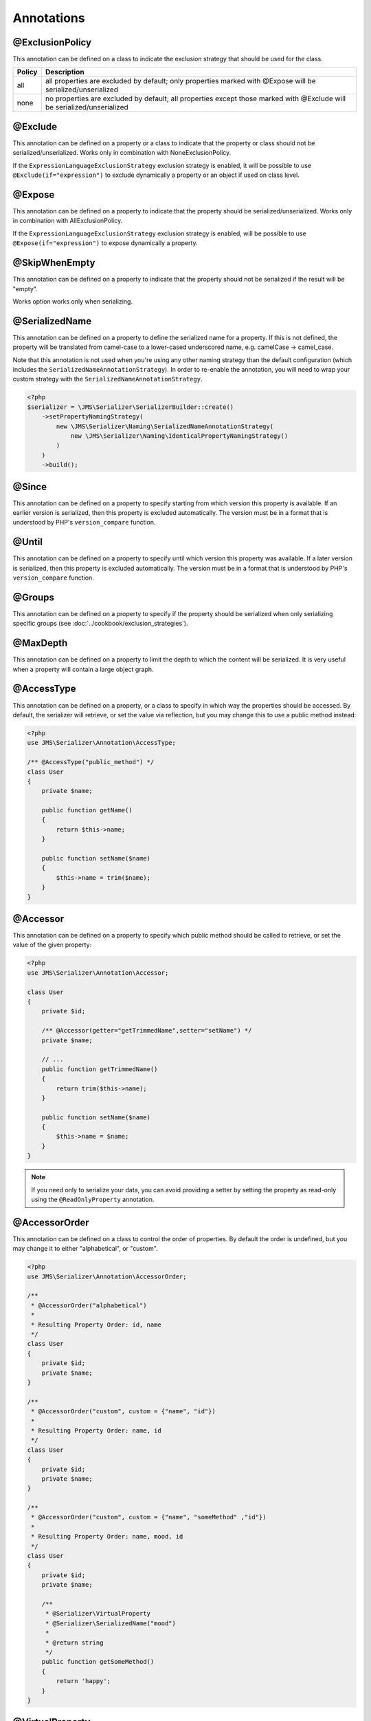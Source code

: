 Annotations
===========

@ExclusionPolicy
~~~~~~~~~~~~~~~~
This annotation can be defined on a class to indicate the exclusion strategy
that should be used for the class.

+----------+----------------------------------------------------------------+
| Policy   | Description                                                    |
+==========+================================================================+
| all      | all properties are excluded by default; only properties marked |
|          | with @Expose will be serialized/unserialized                   |
+----------+----------------------------------------------------------------+
| none     | no properties are excluded by default; all properties except   |
|          | those marked with @Exclude will be serialized/unserialized     |
+----------+----------------------------------------------------------------+

@Exclude
~~~~~~~~
This annotation can be defined on a property or a class to indicate that the property or class
should not be serialized/unserialized. Works only in combination with NoneExclusionPolicy.

If the ``ExpressionLanguageExclusionStrategy`` exclusion strategy is enabled, it will
be possible to use ``@Exclude(if="expression")`` to exclude dynamically a property
or an object if used on class level.

@Expose
~~~~~~~
This annotation can be defined on a property to indicate that the property should
be serialized/unserialized. Works only in combination with AllExclusionPolicy.

If the ``ExpressionLanguageExclusionStrategy`` exclusion strategy is enabled, will
be possible to use ``@Expose(if="expression")`` to expose dynamically a property.

@SkipWhenEmpty
~~~~~~~~~~~~~~
This annotation can be defined on a property to indicate that the property should
not be serialized if the result will be "empty".

Works option works only when serializing.

@SerializedName
~~~~~~~~~~~~~~~
This annotation can be defined on a property to define the serialized name for a
property. If this is not defined, the property will be translated from camel-case
to a lower-cased underscored name, e.g. camelCase -> camel_case.

Note that this annotation is not used when you're using any other naming
strategy than the default configuration (which includes the
``SerializedNameAnnotationStrategy``). In order to re-enable the annotation, you
will need to wrap your custom strategy with the ``SerializedNameAnnotationStrategy``.

.. code-block :: php

    <?php
    $serializer = \JMS\Serializer\SerializerBuilder::create()
        ->setPropertyNamingStrategy(
            new \JMS\Serializer\Naming\SerializedNameAnnotationStrategy(
                new \JMS\Serializer\Naming\IdenticalPropertyNamingStrategy()
            )
        )
        ->build();

@Since
~~~~~~
This annotation can be defined on a property to specify starting from which
version this property is available. If an earlier version is serialized, then
this property is excluded automatically. The version must be in a format that is
understood by PHP's ``version_compare`` function.

@Until
~~~~~~
This annotation can be defined on a property to specify until which version this
property was available. If a later version is serialized, then this property is
excluded automatically. The version must be in a format that is understood by
PHP's ``version_compare`` function.

@Groups
~~~~~~~
This annotation can be defined on a property to specify if the property
should be serialized when only serializing specific groups (see
:doc:`../cookbook/exclusion_strategies`).

@MaxDepth
~~~~~~~~~
This annotation can be defined on a property to limit the depth to which the
content will be serialized. It is very useful when a property will contain a
large object graph.

@AccessType
~~~~~~~~~~~
This annotation can be defined on a property, or a class to specify in which way
the properties should be accessed. By default, the serializer will retrieve, or
set the value via reflection, but you may change this to use a public method instead:

.. code-block :: php

    <?php
    use JMS\Serializer\Annotation\AccessType;

    /** @AccessType("public_method") */
    class User
    {
        private $name;

        public function getName()
        {
            return $this->name;
        }

        public function setName($name)
        {
            $this->name = trim($name);
        }
    }

@Accessor
~~~~~~~~~
This annotation can be defined on a property to specify which public method should
be called to retrieve, or set the value of the given property:

.. code-block :: php

    <?php
    use JMS\Serializer\Annotation\Accessor;

    class User
    {
        private $id;

        /** @Accessor(getter="getTrimmedName",setter="setName") */
        private $name;

        // ...
        public function getTrimmedName()
        {
            return trim($this->name);
        }

        public function setName($name)
        {
            $this->name = $name;
        }
    }

.. note ::

    If you need only to serialize your data, you can avoid providing a setter by
    setting the property as read-only using the ``@ReadOnlyProperty`` annotation.

@AccessorOrder
~~~~~~~~~~~~~~
This annotation can be defined on a class to control the order of properties. By
default the order is undefined, but you may change it to either "alphabetical", or
"custom".

.. code-block :: php

    <?php
    use JMS\Serializer\Annotation\AccessorOrder;

    /**
     * @AccessorOrder("alphabetical")
     *
     * Resulting Property Order: id, name
     */
    class User
    {
        private $id;
        private $name;
    }

    /**
     * @AccessorOrder("custom", custom = {"name", "id"})
     *
     * Resulting Property Order: name, id
     */
    class User
    {
        private $id;
        private $name;
    }

    /**
     * @AccessorOrder("custom", custom = {"name", "someMethod" ,"id"})
     *
     * Resulting Property Order: name, mood, id
     */
    class User
    {
        private $id;
        private $name;

        /**
         * @Serializer\VirtualProperty
         * @Serializer\SerializedName("mood")
         *
         * @return string
         */
        public function getSomeMethod()
        {
            return 'happy';
        }
    }

@VirtualProperty
~~~~~~~~~~~~~~~~
This annotation can be defined on a method to indicate that the data returned by
the method should appear like a property of the object.

A virtual property can be defined for a method of an object to serialize and can be
also defined at class level exposing data using the Symfony Expression Language.

.. code-block :: php

    /**
     * @Serializer\VirtualProperty(
     *     "firstName",
     *     exp="object.getFirstName()",
     *     options={@Serializer\SerializedName("my_first_name")}
     *  )
     */
    class Author
    {
        /**
         * @Serializer\Expose()
         */
        private $id;

        /**
         * @Serializer\Exclude()
         */
        private $firstName;

        /**
         * @Serializer\Exclude()
         */
        private $lastName;

        /**
         * @Serializer\VirtualProperty()
         */
        public function getLastName()
        {
            return $this->lastName;
        }

        public function getFirstName()
        {
            return $this->firstName;
        }
    }

In this example:

- ``id`` is exposed using the object reflection.
- ``lastName`` is exposed using the ``getLastName`` getter method.
- ``firstName`` is exposed using the ``object.getFirstName()`` expression (``exp`` can contain any valid symfony expression).


``@VirtualProperty()`` can also have an optional property ``name``, used to define the internal property name
(for sorting proposes as example). When not specified, it defaults to the method name with the "get" prefix removed.

.. note ::

    This only works for serialization and is completely ignored during deserialization.

In PHP 8, due to the missing support for nested annotations, in the options array you need to pass an array with the class name and an array with the arguments for its constructor.

.. code-block :: php

    /**
     * @Serializer\VirtualProperty(
     *     "firstName",
     *     exp="object.getFirstName()",
     *     options={@Serializer\SerializedName("my_first_name")}
     *  )
     */
    #[Serializer\VirtualProperty(name: "firstName", exp: "object.getFirstName()", options: [[Serializer\SerializedName::class, ["my_first_name"]]])]
    class Author
    {
    ...

@Inline
~~~~~~~
This annotation can be defined on a property to indicate that the data of the property
should be inlined.

**Note**: AccessorOrder will be using the name of the property to determine the order.

@ReadOnlyProperty
~~~~~~~~~~~~~~~~~
This annotation can be defined on a property to indicate that the data of the property
is read only and cannot be set during deserialization.

A property can be marked as non read only with ``@ReadOnlyProperty(false)`` annotation
(useful when a class is marked as read only).

@PreSerialize
~~~~~~~~~~~~~
This annotation can be defined on a method which is supposed to be called before
the serialization of the object starts.

@PostSerialize
~~~~~~~~~~~~~~
This annotation can be defined on a method which is then called directly after the
object has been serialized.

@PostDeserialize
~~~~~~~~~~~~~~~~
This annotation can be defined on a method which is supposed to be called after
the object has been deserialized.

@Discriminator
~~~~~~~~~~~~~~

.. versionadded : 0.12
    @Discriminator was added

This annotation allows serialization/deserialization of relations which are polymorphic, but
where a common base class exists. The ``@Discriminator`` annotation has to be applied
to the least super type::

    /**
     * @Discriminator(field = "type", disabled = false, map = {"car": "Car", "moped": "Moped"}, groups={"foo", "bar"})
     */
    abstract class Vehicle { }
    class Car extends Vehicle { }
    class Moped extends Vehicle { }


.. note ::

    `groups` is optional and is used as exclusion policy.

@Type
~~~~~
This annotation can be defined on a property to specify the type of that property.
For deserialization, this annotation must be defined.
The ``@Type`` annotation can have parameters and parameters can be used by serialization/deserialization
handlers to enhance the serialization or deserialization result; for example, you may want to
force a certain format to be used for serializing DateTime types and specifying at the same time a different format
used when deserializing them.

Available Types:

+------------------------------------------------------------+--------------------------------------------------+
| Type                                                       | Description                                      |
+============================================================+==================================================+
| boolean or bool                                            | Primitive boolean                                |
+------------------------------------------------------------+--------------------------------------------------+
| integer or int                                             | Primitive integer                                |
+------------------------------------------------------------+--------------------------------------------------+
| double or float                                            | Primitive double                                 |
+------------------------------------------------------------+--------------------------------------------------+
| double<2> or float<2>                                      | Primitive double with percision                  |
+------------------------------------------------------------+--------------------------------------------------+
| double<2, 'HALF_DOWN'> or float<2, 'HALF_DOWN'>            | Primitive double with percision and              |
|                                                            | Rounding Mode.                                   |
|                                                            | (HALF_UP, HALF_DOWN, HALF_EVEN HALF_ODD)         |
+------------------------------------------------------------+--------------------------------------------------+
| string                                                     | Primitive string                                 |
+------------------------------------------------------------+--------------------------------------------------+
| array                                                      | An array with arbitrary keys, and values.        |
+------------------------------------------------------------+--------------------------------------------------+
| list                                                       | A list with arbitrary values.                    |
+------------------------------------------------------------+--------------------------------------------------+
| array<T>                                                   | An array of type T (T can be any available type).|
|                                                            | Examples:                                        |
|                                                            | array<string>, array<MyNamespace\MyObject>, etc. |
+------------------------------------------------------------+--------------------------------------------------+
| list<T>                                                    | A list of type T (T can be any available type).  |
|                                                            | Examples:                                        |
|                                                            | list<string>, list<MyNamespace\MyObject>, etc.   |
+------------------------------------------------------------+--------------------------------------------------+
| array<K, V>                                                | A map of keys of type K to values of type V.     |
|                                                            | Examples: array<string, string>,                 |
|                                                            | array<string, MyNamespace\MyObject>, etc.        |
+------------------------------------------------------------+--------------------------------------------------+
| DateTime                                                   | PHP's DateTime object (default format*/timezone) |
+------------------------------------------------------------+--------------------------------------------------+
| DateTime<'format'>                                         | PHP's DateTime object (custom format/default     |
|                                                            | timezone).                                       |
+------------------------------------------------------------+--------------------------------------------------+
| DateTime<'format', 'zone'>                                 | PHP's DateTime object (custom format/timezone)   |
+------------------------------------------------------------+--------------------------------------------------+
| DateTime<'format', 'zone', 'deserializeFormats'>           | PHP's DateTime object (custom format/timezone,   |
|                                                            | deserialize format). If you do not want to       |
|                                                            | specify a specific timezone, use an empty        |
|                                                            | string (''). DeserializeFormats can either be a  |
|                                                            | string or an array of string.                    |
+------------------------------------------------------------+--------------------------------------------------+
| DateTimeImmutable                                          | PHP's DateTimeImmutable object (default format*/ |
|                                                            | timezone).                                       |
+------------------------------------------------------------+--------------------------------------------------+
| DateTimeImmutable<'format'>                                | PHP's DateTimeImmutable object (custom format/   |
|                                                            | default timezone)                                |
+------------------------------------------------------------+--------------------------------------------------+
| DateTimeImmutable<'format', 'zone'>                        | PHP's DateTimeImmutable object (custom format/   |
|                                                            | timezone)                                        |
+------------------------------------------------------------+--------------------------------------------------+
| DateTimeImmutable<'format', 'zone', 'deserializeFormats'>  | PHP's DateTimeImmutable object (custom format/   |
|                                                            | timezone/deserialize format). If you do not want |
|                                                            | to specify a specific timezone, use an empty     |
|                                                            | string (''). DeserializeFormats can either be a  |
|                                                            | string or an array of string.                    |
+------------------------------------------------------------+--------------------------------------------------+
| DateTimeInterface                                          | PHP's DateTimeInterface interface (default       |
|                                                            | format*/timezone).                               |
|                                                            | Data will be always deserialised into            |
|                                                            | `\DateTime` object                               |
+------------------------------------------------------------+--------------------------------------------------+
| DateTimeInterface<'format'>                                | PHP's DateTimeInterface interface (custom        |
|                                                            | format/default timezone)                         |
|                                                            | Data will be deserialised into                   |
|                                                            | `\\DateTime` object                              |
+------------------------------------------------------------+--------------------------------------------------+
| DateTimeInterface<'format', 'zone'>                        | PHP's DateTimeInterface interface (custom        |
|                                                            | format/timezone)                                 |
|                                                            | Data will be deserialised into                   |
|                                                            | `\\DateTime` object                              |
+------------------------------------------------------------+--------------------------------------------------+
| DateTimeInterface<'format', 'zone', 'deserializeFormats'>  | PHP's DateTimeInterface interface (custom        |
|                                                            | format/timezone/deserialize format). If you do   |
|                                                            | not want to specify a specific timezone, use an  |
|                                                            | empty string (''). DeserializeFormats can either |
|                                                            | be a string or an array of string.               |
|                                                            | Data will be deserialised into                   |
|                                                            | `\\DateTime` object                              |
+------------------------------------------------------------+--------------------------------------------------+
| DateInterval                                               | PHP's DateInterval object using ISO 8601 format  |
+------------------------------------------------------------+--------------------------------------------------+
| T                                                          | Where T is a fully qualified class name.         |
+------------------------------------------------------------+--------------------------------------------------+
| iterable                                                   | Similar to array. Will always be deserialized    |
|                                                            | into array as implementation info is lost during |
|                                                            | serialization.                                   |
+------------------------------------------------------------+--------------------------------------------------+
| iterable<T>                                                | Similar to array<T>. Will always be deserialized |
|                                                            | into array as implementation info is lost during |
|                                                            | serialization.                                   |
+------------------------------------------------------------+--------------------------------------------------+
| iterable<K, V>                                             | Similar to array<K, V>. Will always be           |
|                                                            | deserialized into array as implementation info   |
|                                                            | is lost during serialization.                    |
+------------------------------------------------------------+--------------------------------------------------+
| ArrayCollection<T>                                         | Similar to array<T>, but will be deserialized    |
|                                                            | into Doctrine's ArrayCollection class.           |
+------------------------------------------------------------+--------------------------------------------------+
| ArrayCollection<K, V>                                      | Similar to array<K, V>, but will be deserialized |
|                                                            | into Doctrine's ArrayCollection class.           |
+------------------------------------------------------------+--------------------------------------------------+
| Generator                                                  | Similar to array, but will be deserialized       |
|                                                            | into Generator class.                            |
+------------------------------------------------------------+--------------------------------------------------+
| Generator<T>                                               | Similar to array<T>, but will be deserialized    |
|                                                            | into Generator class.                            |
+------------------------------------------------------------+--------------------------------------------------+
| Generator<K, V>                                            | Similar to array<K, V>, but will be deserialized |
|                                                            | into Generator class.                            |
+------------------------------------------------------------+--------------------------------------------------+
| ArrayIterator                                              | Similar to array, but will be deserialized       |
|                                                            | into ArrayIterator class.                        |
+------------------------------------------------------------+--------------------------------------------------+
| ArrayIterator<T>                                           | Similar to array<T>, but will be deserialized    |
|                                                            | into ArrayIterator class.                        |
+------------------------------------------------------------+--------------------------------------------------+
| ArrayIterator<K, V>                                        | Similar to array<K, V>, but will be deserialized |
|                                                            | into ArrayIterator class.                        |
+------------------------------------------------------------+--------------------------------------------------+
| Iterator                                                   | Similar to array, but will be deserialized       |
|                                                            | into ArrayIterator class.                        |
+------------------------------------------------------------+--------------------------------------------------+
| Iterator<T>                                                | Similar to array<T>, but will be deserialized    |
|                                                            | into ArrayIterator class.                        |
+------------------------------------------------------------+--------------------------------------------------+
| Iterator<K, V>                                             | Similar to array<K, V>, but will be deserialized |
|                                                            | into ArrayIterator class.                        |
+------------------------------------------------------------+--------------------------------------------------+

(*) If the standalone jms/serializer is used then default format is `\DateTime::ISO8601` (which is not compatible with ISO-8601 despite the name). For jms/serializer-bundle the default format is `\DateTime::ATOM` (the real ISO-8601 format) but it can be changed in `configuration`_.

(**) The key type K for array-linke formats as ``array``. ``ArrayCollection``, ``iterable``, etc., is only used for deserialization,
for serializaiton is treated as ``string``.

Examples:

.. code-block :: php

    <?php

    namespace MyNamespace;

    use JMS\Serializer\Annotation\Type;

    class BlogPost
    {
        /**
         * @Type("ArrayCollection<MyNamespace\Comment>")
         */
        private $comments;

        /**
         * @Type("string")
         */
        private $title;

        /**
         * @Type("MyNamespace\Author")
         */
        private $author;

        /**
         * @Type("DateTime")
         */
        private $startAt;

        /**
         * @Type("DateTime<'Y-m-d'>")
         */
        private $endAt;

        /**
         * @Type("DateTime<'Y-m-d', '', ['Y-m-d', 'Y/m/d']>")
         */
        private $publishedAt;

        /**
         * @Type("DateTimeImmutable")
         */
        private $createdAt;

        /**
         * @Type("DateTimeImmutable<'Y-m-d'>")
         */
        private $updatedAt;

        /**
         * @Type("DateTimeImmutable<'Y-m-d', '', ['Y-m-d', 'Y/m/d']>")
         */
        private $deletedAt;

        /**
         * @Type("boolean")
         */
        private $published;

        /**
         * @Type("array<string, string>")
         */
        private $keyValueStore;
    }

.. _configuration: https://jmsyst.com/bundles/JMSSerializerBundle/master/configuration#configuration-block-2-0

@XmlRoot
~~~~~~~~
This allows you to specify the name of the top-level element.

.. code-block :: php

    <?php

    use JMS\Serializer\Annotation\XmlRoot;

    /** @XmlRoot("user") */
    class User
    {
        private $name = 'Johannes';
    }

Resulting XML:

.. code-block :: xml

    <user>
        <name><![CDATA[Johannes]]></name>
    </user>

.. note ::

    @XmlRoot only applies to the root element, but is for example not taken into
    account for collections. You can define the entry name for collections using
    @XmlList, or @XmlMap.

@XmlAttribute
~~~~~~~~~~~~~
This allows you to mark properties which should be set as attributes,
and not as child elements.

.. code-block :: php

    <?php

    use JMS\Serializer\Annotation\XmlAttribute;

    class User
    {
        /** @XmlAttribute */
        private $id = 1;
        private $name = 'Johannes';
    }

Resulting XML:

.. code-block :: xml

    <result id="1">
        <name><![CDATA[Johannes]]></name>
    </result>


@XmlDiscriminator
~~~~~~~~~~~~~~~~~
This annotation allows to modify the behaviour of @Discriminator regarding handling of XML.


Available Options:

+-------------------------------------+--------------------------------------------------+
| Type                                | Description                                      |
+=====================================+==================================================+
| attribute                           | use an attribute instead of a child node         |
+-------------------------------------+--------------------------------------------------+
| cdata                               | render child node content with or without cdata  |
+-------------------------------------+--------------------------------------------------+
| namespace                           | render child node using the specified namespace  |
+-------------------------------------+--------------------------------------------------+

Example for "attribute":

.. code-block :: php

    <?php

    use JMS\Serializer\Annotation\Discriminator;
    use JMS\Serializer\Annotation\XmlDiscriminator;

    /**
     * @Discriminator(field = "type", map = {"car": "Car", "moped": "Moped"}, groups={"foo", "bar"})
     * @XmlDiscriminator(attribute=true)
     */
    abstract class Vehicle { }
    class Car extends Vehicle { }

Resulting XML:

.. code-block :: xml

    <vehicle type="car" />


Example for "cdata":

.. code-block :: php

    <?php

    use JMS\Serializer\Annotation\Discriminator;
    use JMS\Serializer\Annotation\XmlDiscriminator;



    /**
     * @Discriminator(field = "type", map = {"car": "Car", "moped": "Moped"}, groups={"foo", "bar"})
     * @XmlDiscriminator(attribute=true)
     */
    abstract class Vehicle { }
    class Car extends Vehicle { }

Resulting XML:

.. code-block :: xml

    <vehicle><type>car</type></vehicle>


@XmlValue
~~~~~~~~~
This allows you to mark properties which should be set as the value of the
current element. Note that this has the limitation that any additional
properties of that object must have the @XmlAttribute annotation.
XMlValue also has property cdata. Which has the same meaning as the one in
XMLElement.

.. code-block :: php

    <?php

    use JMS\Serializer\Annotation\XmlAttribute;
    use JMS\Serializer\Annotation\XmlValue;
    use JMS\Serializer\Annotation\XmlRoot;

    /** @XmlRoot("price") */
    class Price
    {
        /** @XmlAttribute */
        private $currency = 'EUR';

        /** @XmlValue */
        private $amount = 1.23;
    }

Resulting XML:

.. code-block :: xml

    <price currency="EUR">1.23</price>

@XmlList
~~~~~~~~
This allows you to define several properties of how arrays should be
serialized. This is very similar to @XmlMap, and should be used if the
keys of the array are not important.

.. code-block :: php

    <?php

    use JMS\Serializer\Annotation\XmlList;
    use JMS\Serializer\Annotation\XmlRoot;

    /** @XmlRoot("post") */
    class Post
    {
        /**
         * @XmlList(inline = true, entry = "comment")
         */
        private $comments = [];

        public function __construct(array $comments)
        {
            $this->comments = $comments;
        }
    }

    class Comment
    {
        private $text;

        public function __construct(string $text)
        {
            $this->text = $text;
        }
    }

    // usage
    $post = new Post(
        new Comment('Foo'),
        new Comment('Bar'),
    );
    $xml = $serializer->serialize($post, 'xml');

Resulting XML:

.. code-block :: xml

    <post>
        <comment>
            <text><![CDATA[Foo]]></text>
        </comment>
        <comment>
            <text><![CDATA[Bar]]></text>
        </comment>
    </post>

You can also specify the entry tag namespace using the ``namespace`` attribute (``@XmlList(inline = true, entry = "comment", namespace="http://www.example.com/ns")``).

@XmlMap
~~~~~~~
Similar to @XmlList, but the keys of the array are meaningful.

@XmlKeyValuePairs
~~~~~~~~~~~~~~~~~
This allows you to use the keys of an array as xml tags.

.. note ::

    When a key is an invalid xml tag name (e.g. 1_foo) the tag name *entry* will be used instead of the key.

@XmlAttributeMap
~~~~~~~~~~~~~~~~

This is similar to the @XmlKeyValuePairs, but instead of creating child elements, it creates attributes.

.. code-block :: php

    <?php

    use JMS\Serializer\Annotation\XmlAttribute;

    class Input
    {
        /** @XmlAttributeMap */
        private $id = array(
            'name' => 'firstname',
            'value' => 'Adrien',
        );
    }

Resulting XML:

.. code-block :: xml

    <result name="firstname" value="Adrien"/>

@XmlElement
~~~~~~~~~~~
This annotation can be defined on a property to add additional xml serialization/deserialization properties.

.. code-block :: php

    <?php

    use JMS\Serializer\Annotation\XmlElement;

    /**
     * @XmlNamespace(uri="http://www.w3.org/2005/Atom", prefix="atom")
     */
    class User
    {
        /**
        * @XmlElement(cdata=false, namespace="http://www.w3.org/2005/Atom")
        */
        private $id = 'my_id';
    }

Resulting XML:

.. code-block :: xml

    <atom:id>my_id</atom:id>

@XmlNamespace
~~~~~~~~~~~~~
This annotation allows you to specify Xml namespace/s and prefix used.

.. code-block :: php

    <?php

    use JMS\Serializer\Annotation\XmlNamespace;

    /**
     * @XmlNamespace(uri="http://example.com/namespace")
     * @XmlNamespace(uri="http://www.w3.org/2005/Atom", prefix="atom")
     */
    class BlogPost
    {
        /**
         * @Type("JMS\Serializer\Tests\Fixtures\Author")
         * @Groups({"post"})
         * @XmlElement(namespace="http://www.w3.org/2005/Atom")
         */
         private $author;
    }

    class Author
    {
        /**
         * @Type("string")
         * @SerializedName("full_name")
         */
         private $name;
    }

Resulting XML:

.. code-block :: xml

    <?xml version="1.0" encoding="UTF-8"?>
    <blog-post xmlns="http://example.com/namespace" xmlns:atom="http://www.w3.org/2005/Atom">
        <atom:author>
            <full_name><![CDATA[Foo Bar]]></full_name>
        </atom:author>
    </blog>


PHP 8 support
-------------

JMS serializer now supports PHP 8 attributes, with a few caveats:
- Due to the missing support for nested annotations, the syntax for a few annotations has changed
(see the ``VirtualProperty`` ``options`` syntax here below)
- There is an edge case when setting this exact serialization group ``#[Groups(['value' => 'any value here'])]``.
(when there is only one item in th serialization groups array and has as key ``value`` the attribute will not work as expected,
please use the alternative syntax ``#[Groups(groups: ['value' => 'any value here'])]`` that works with no issues),

Converting your annotations to attributes
-----------------------------------------

Example:

.. code-block :: php

    /**
     * @VirtualProperty(
     *     "classlow",
     *     exp="object.getVirtualValue(1)",
     *     options={@Until("8")}
     * )
     * @VirtualProperty(
     *     "classhigh",
     *     exp="object.getVirtualValue(8)",
     *     options={@Since("6")}
     * )
     */
    #[VirtualProperty('classlow', exp: 'object.getVirtualValue(1)', options: [[Until::class, ['8']]])]
    #[VirtualProperty('classhigh', exp: 'object.getVirtualValue(8)', options: [[Since::class, ['6']]])]
    class ObjectWithVersionedVirtualProperties
    {
        /**
         * @Groups({"versions"})
         * @VirtualProperty
         * @SerializedName("low")
         * @Until("8")
         */
        #[Groups(['versions'])]
        #[VirtualProperty]
        #[SerializedName('low')]
        #[Until('8')]
        public function getVirtualLowValue()
        {
            return 1;
        }
    ...
